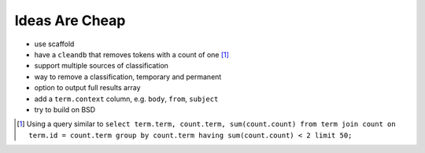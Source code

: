 Ideas Are Cheap
===============

* use scaffold
* have a ``cleandb`` that removes tokens with a count of one [1]_
* support multiple sources of classification
* way to remove a classification, temporary and permanent
* option to output full results array 
* add a ``term.context`` column, e.g. ``body``, ``from``, ``subject``
* try to build on BSD

.. [1] Using a query similar to ``select term.term, count.term, sum(count.count) from term join count on term.id = count.term group by count.term having sum(count.count) < 2 limit 50;``
